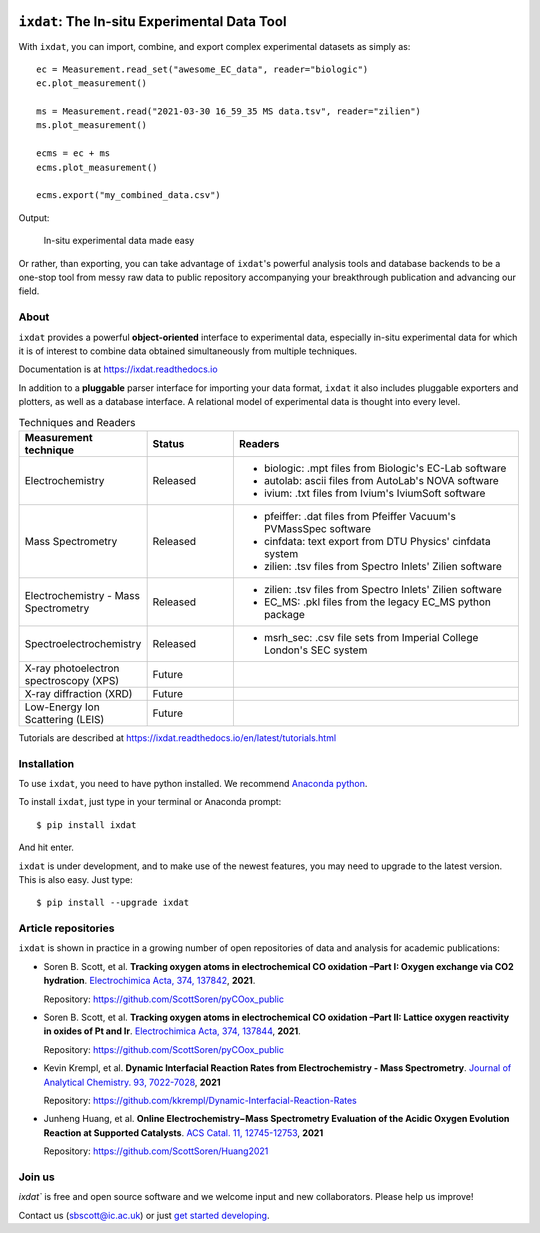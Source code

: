 .. figure:: docs/source/figures/logo.svg
    :width: 200

=============================================
``ixdat``: The In-situ Experimental Data Tool
=============================================

With ``ixdat``, you can import, combine, and export complex experimental datasets
as simply as::

    ec = Measurement.read_set("awesome_EC_data", reader="biologic")
    ec.plot_measurement()

    ms = Measurement.read("2021-03-30 16_59_35 MS data.tsv", reader="zilien")
    ms.plot_measurement()

    ecms = ec + ms
    ecms.plot_measurement()

    ecms.export("my_combined_data.csv")

Output:

.. figure:: docs/source/figures/ixdat_example_figures.png
    :width: 700

    In-situ experimental data made easy

Or rather, than exporting, you can take advantage of ``ixdat``'s powerful analysis
tools and database backends to be a one-stop tool from messy raw data to public
repository accompanying your breakthrough publication and advancing our field.

About
-----

``ixdat`` provides a powerful **object-oriented** interface to experimental data, especially in-situ experimental data for which it is of interest to combine data obtained simultaneously from multiple techniques.

Documentation is at https://ixdat.readthedocs.io

In addition to a **pluggable** parser interface for importing your data format, ``ixdat`` it also includes
pluggable exporters and plotters, as well as a database interface. A relational model of experimental data is
thought into every level.

.. list-table:: Techniques and Readers
   :widths: 20 15 50
   :header-rows: 1


   * - Measurement technique
     - Status
     - Readers
   * - Electrochemistry
     - Released
     - - biologic: .mpt files from Biologic's EC-Lab software
       - autolab: ascii files from AutoLab's NOVA software
       - ivium: .txt files from Ivium's IviumSoft software
   * - Mass Spectrometry
     - Released
     - - pfeiffer: .dat files from Pfeiffer Vacuum's PVMassSpec software
       - cinfdata: text export from DTU Physics' cinfdata system
       - zilien: .tsv files from Spectro Inlets' Zilien software
   * - Electrochemistry - Mass Spectrometry
     - Released
     - - zilien: .tsv files from Spectro Inlets' Zilien software
       - EC_MS: .pkl files from the legacy EC_MS python package
   * - Spectroelectrochemistry
     - Released
     - - msrh_sec: .csv file sets from Imperial College London's SEC system
   * - X-ray photoelectron spectroscopy (XPS)
     - Future
     -
   * - X-ray diffraction (XRD)
     - Future
     -
   * - Low-Energy Ion Scattering (LEIS)
     - Future
     -

Tutorials are described at https://ixdat.readthedocs.io/en/latest/tutorials.html

Installation
------------

To use ``ixdat``, you need to have python installed. We recommend
`Anaconda python <https://www.anaconda.com/products/individual>`_.

To install ``ixdat``, just type in your terminal or Anaconda prompt::

    $ pip install ixdat

And hit enter.

``ixdat`` is under development, and to make use of the newest features,
you may need to upgrade to the latest version. This is also easy. Just type::

    $ pip install --upgrade ixdat


Article repositories
--------------------

``ixdat`` is shown in practice in a growing number of open repositories of data and analysis
for academic publications:

- Soren B. Scott, et al.  **Tracking oxygen atoms in electrochemical CO oxidation –Part I: Oxygen exchange via CO2 hydration**. `Electrochimica Acta, 374, 137842 <https://doi.org/10.1016/j.electacta.2021.137842>`_, **2021**.

  Repository: https://github.com/ScottSoren/pyCOox_public

- Soren B. Scott, et al.  **Tracking oxygen atoms in electrochemical CO oxidation –Part II: Lattice oxygen reactivity in oxides of Pt and Ir**. `Electrochimica Acta, 374, 137844 <https://doi.org/10.1016/j.electacta.2021.137844>`_, **2021**.

  Repository: https://github.com/ScottSoren/pyCOox_public

- Kevin Krempl, et al. **Dynamic Interfacial Reaction Rates from Electrochemistry - Mass Spectrometry**. `Journal of Analytical Chemistry. 93, 7022-7028 <https://doi.org/10.1021/acs.analchem.1c00110>`_, **2021**

  Repository: https://github.com/kkrempl/Dynamic-Interfacial-Reaction-Rates

- Junheng Huang, et al. **Online Electrochemistry−Mass Spectrometry Evaluation of the Acidic Oxygen Evolution Reaction at Supported Catalysts**. `ACS Catal. 11, 12745-12753 <https://doi.org/10.1021/acscatal.1c03430>`_, **2021**

  Repository: https://github.com/ScottSoren/Huang2021


Join us
-------

`ixdat`` is free and open source software and we welcome input and new collaborators. Please help us improve!

Contact us (sbscott@ic.ac.uk) or just
`get started developing <https://ixdat.readthedocs.io/en/latest/developing.html>`_.